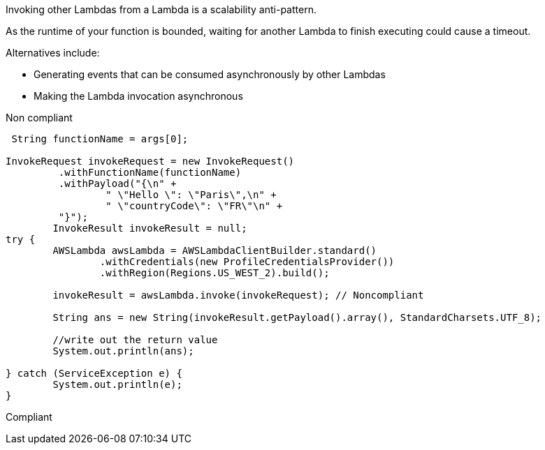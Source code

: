 Invoking other Lambdas from a Lambda is a scalability anti-pattern.

As the runtime of your function is bounded, waiting for another Lambda to finish executing could cause a timeout.

Alternatives include:

* Generating events that can be consumed asynchronously by other Lambdas
* Making the Lambda invocation asynchronous

Non compliant


----
 String functionName = args[0];

InvokeRequest invokeRequest = new InvokeRequest()
         .withFunctionName(functionName)
         .withPayload("{\n" +
                 " \"Hello \": \"Paris\",\n" +
                 " \"countryCode\": \"FR\"\n" +
         "}");
        InvokeResult invokeResult = null;
try {
	AWSLambda awsLambda = AWSLambdaClientBuilder.standard()
		.withCredentials(new ProfileCredentialsProvider())
		.withRegion(Regions.US_WEST_2).build();

	invokeResult = awsLambda.invoke(invokeRequest); // Noncompliant

	String ans = new String(invokeResult.getPayload().array(), StandardCharsets.UTF_8);

	//write out the return value
	System.out.println(ans);

} catch (ServiceException e) {
	System.out.println(e);
}
----

Compliant

